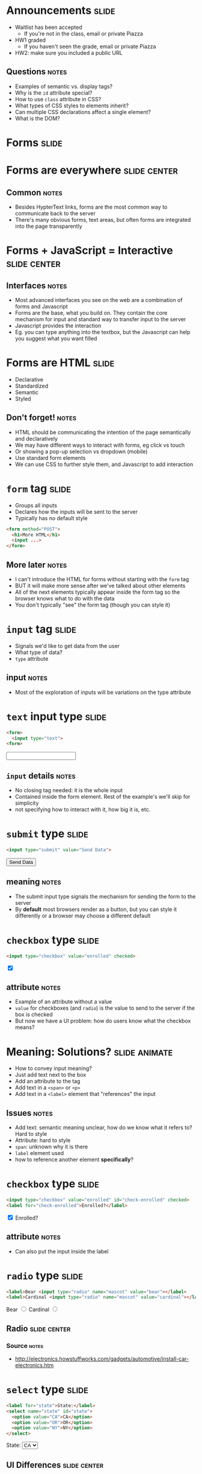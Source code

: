 * Announcements :slide:
  + Waitlist has been accepted
    + If you're not in the class, email or private Piazza
  + HW1 graded
    + If you haven't seen the grade, email or private Piazza
  + HW2: make sure you included a public URL
** Questions :notes:
   + Examples of semantic vs. display tags?
   + Why is the =id= attribute special?
   + How to use =class= attribute in CSS?
   + What types of CSS styles to elements inherit?
   + Can multiple CSS declarations affect a single element?
   + What is the DOM?

* *Forms* :slide:

* Forms are everywhere :slide:center:
  [[file:img/yelp-forms.png]]
** Common :notes:
   + Besides HypterText links, forms are the most common way to communicate back
     to the server
   + There's many obvious forms, text areas, but often forms are integrated into
     the page transparently

* Forms + JavaScript = Interactive :slide:center:
  [[file:img/autocomplete.png]]
** Interfaces :notes:
   + Most advanced interfaces you see on the web are a combination of forms and
     Javascript
   + Forms are the base, what you build on. They contain the core mechanism for
     input and standard way to transfer input to the server
   + Javascript provides the interaction
   + Eg. you can type anything into the textbox, but the Javascript can help you
     suggest what you want filled

* Forms are HTML :slide:
  + Declarative
  + Standardized
  + Semantic 
  + Styled
** Don't forget! :notes:
   + HTML should be communicating the intention of the page semantically and
     declaratively
   + We may have different ways to interact with forms, eg click vs touch
   + Or showing a pop-up selection vs dropdown (mobile)
   + Use standard form elements
   + We can use CSS to further style them, and Javascript to add interaction

* =form= tag :slide:
  + Groups all inputs
  + Declares how the inputs will be sent to the server
  + Typically has no default style
#+begin_src html
<form method="POST">
  <h1>More HTML</h1>
  <input ...>
</form>
#+end_src
** More later :notes:
   + I can't introduce the HTML for forms without starting with the =form= tag
   + BUT it will make more sense after we've talked about other elements
   + All of the next elements typically appear inside the form tag so the
     browser knows what to do with the data
   + You don't typically "see" the form tag (though you can style it)

* =input= tag :slide:
  + Signals we'd like to get data from the user
  + What type of data?
  + =type= attribute
** input :notes:
   + Most of the exploration of inputs will be variations on the type attribute

* =text= input type :slide:
#+begin_src html
<form>
  <input type="text">
<form>
#+end_src
#+BEGIN_HTML
<form>
  <input type="text">
<form>
#+END_HTML
** =input= details :notes:
   + No closing tag needed: it is the whole input
   + Contained inside the form element. Rest of the example's we'll skip for
     simplicity
   + not specifying how to interact with it, how big it is, etc.

* =submit= type :slide:
#+begin_src html
<input type="submit" value="Send Data">
#+end_src
#+BEGIN_HTML
<input type="submit" value="Send Data">
#+END_HTML
** meaning :notes:
   + The submit input type signals the mechanism for sending the form to the
     server
   + By *default* most browsers render as a button, but you can style it
     differently or a browser may choose a different default

* =checkbox= type :slide:
#+begin_src html
<input type="checkbox" value="enrolled" checked>
#+end_src
#+BEGIN_HTML
<input type="checkbox" value="enrolled" checked>
#+END_HTML
** attribute :notes:
   + Example of an attribute without a value
   + =value= for checkboxes (and =radio=) is the value to send to the server if
     the box is checked
   + But now we have a UI problem: how do users know what the checkbox means?

* Meaning: Solutions? :slide:animate:
  + How to convey input meaning?
  + Just add text next to the box
  + Add an attribute to the tag
  + Add text in a =<span>= or =<p>=
  + Add text in a =<label>= element that "references" the input
** Issues :notes:
   + Add text: semantic meaning unclear, how do we know what it refers to? Hard
     to style
   + Attribute: hard to style
   + =span=: unknown why it is there
   + =label= element used
   + how to reference another element *specifically*?

* =checkbox= type :slide:
#+begin_src html
<input type="checkbox" value="enrolled" id="check-enrolled" checked>
<label for="check-enrolled">Enrolled?</label>
#+end_src
#+BEGIN_HTML
<input type="checkbox" value="enrolled" id="check-enrolled" checked>
<label for="check-enrolled">Enrolled?</label>
#+END_HTML
** attribute :notes:
   + Can also put the input inside the label

* =radio= type :slide:
#+begin_src html
<label>Bear <input type="radio" name="mascot" value="bear"></label>
<label>Cardinal <input type="radio" name="mascot" value="cardinal"></label>
#+end_src
#+BEGIN_HTML
<label>Bear <input type="radio" name="mascot" value="bear"></label>
<label>Cardinal <input type="radio" name="mascot" value="cardinal"></label>
#+END_HTML
** Radio :slide:center:
[[file:img/car-radio.jpg]]
*** Source :notes:
    + http://electronics.howstuffworks.com/gadgets/automotive/install-car-electronics.htm

* =select= type :slide:
#+begin_src html
<label for="state">State:</label>
<select name="state" id="state">
  <option value="CA">CA</option>
  <option value="OR">OR</option>
  <option value="NY">NY</option>
</select>
#+end_src
#+BEGIN_HTML
<label for="state">State:</label>
<select name="state" id="state">
  <option value="CA">CA</option>
  <option value="OR">OR</option>
  <option value="NY">NY</option>
</select>
#+END_HTML

** UI Differences :slide:center:
[[file:img/select_wrapper.jpg]]
** Declarative :notes:
   + Again, we didn't specify how to implement this so browsers are free to
     experiment

* =hidden= type :slide:
#+begin_src html
<input type="hidden" name="page" value="2">
#+end_src
  [[file:img/hidden-cat.jpg]]
** Hidden :notes:
   + Pagination: we know we're on page 2, we don't need the human to select
     which page to go to next
   + Reviewing a business: user knows what business they're reviewing, don't
     make them select it
   + image source: http://amolife.com/image/animals/cat-photography-playing-hide-and-seek.html

* HTML5 types :slide:
  + =color=, =tel=, =email=, =datetime=
  + Not supported on all browsers
#+BEGIN_HTML
<input type="color">
#+END_HTML
  + http://www.w3.org/TR/html5/forms.html

* =form= :slide:
#+begin_src html
<form method="POST" action="http://echo.wingerz.com/echo">
  <input type="text" name="first-name" value="Jim">
  <label>Berkeley <input type="checkbox" name="berkeley"></label>
  <input type="submit" value="Confirm">
</form>
#+end_src
#+BEGIN_HTML
<form method="POST" action="http://echo.wingerz.com/echo">
  <input type="text" name="first-name" value="Jim">
  <label>Berkeley <input type="checkbox" name="berkeley"></label>
  <input type="submit" value="Confirm">
</form>
#+END_HTML
** This week :notes:
   + Next week more focus on what =method= and =action= do
   + In short: =method= how to encode the data to the server
   + =action= what URL to send the data to
   + This week, we'll only use Javascript on static pages to access the data
   + TODO check online demo


* Form Design :slide:
  + Goal: Make it easy to provide information
  + Use the appropriate input elements
  + Use CSS to style elements to better set context
** Notes :notes:
   + Clear labeling, expected ordering of information
   + Keep in mind international uses
     + Not all users have a Western first/last name
     + Not all users have a US zip code
   + Semantic meaning helps improve usability (eg. form autocompletion plugins)
   + Though you can over ride in some cases

* Yelp Stars :slide:
  [[file:img/yelp-stars.png]]
#+BEGIN_HTML
<ul class="stars-4">
  <li>
  	<input id="rating-1" type="radio" name="rating" value="1">
  	<label for="rating-1">1 (Eek! Methinks not.)</label>
  </li>
  <li>
  	<input id="rating-2" type="radio" name="rating" value="2">
  	<label for="rating-2">2 (Meh. I've experienced better.)</label>
  </li>
  <li>
  	<input id="rating-3" type="radio" name="rating" value="3">
  	<label for="rating-3">3 (A-OK.)</label>
  </li>
  <li>
  	<input id="rating-4" type="radio" name="rating" value="4">
  	<label for="rating-4">4 (Yay! I'm a fan.)</label>
  </li>
  <li>
  	<input id="rating-5" type="radio" name="rating" value="5">
  	<label for="rating-5">5 (Woohoo! As good as it gets!)</label>
  </li>
</ul>
#+END_HTML
[[https://www.yelp.com/writeareview/biz/0iSN6PgiXKP4oSVL037ATg?return_url=%2Fbiz%2F0iSN6PgiXKP4oSVL037ATg][Berkeley on Yelp]]

* Purchasing :slide:center:
  [[file:img/cc-entry.png]]
** Context :notes:
   + Setting context by making the credit card form look like a credit card

* Overview :slide:center:
  [[file:img/web-loop.png]]
** Loop :notes:
   + Start with HTML
   + Interact with forms
   + Send to server
   + Server processes it, sends back more HTML
   + Interact with forms...

* Improvements :slide:two_col:
  + Give users immediate feedback
  + Catch simple errors
  + Provide help in forms
  [[file:img/invalid-email.png]]
** Examples :notes:
   + Has a user not typed in enough information? Too much? Provide instant
     feedback without hitting server
   + If a user has incorrectly filled out a form, don't even let them submit
     yet, call attention to the problem
   + Autocomplete, or filling in city/state/country when user fills in zip code

* Javascript! :slide:
  + Write imperative style code specific to your site
  + No interaction with a server required
  + Run by the browser
** ECMA :notes:
   + European Computer Manufacturers Association
   + ECMAscript

* Libraries :slide:
  + Raw Javascript support is inconsistent
  + Libraries hide differences between browsers, implementations
  + In class, [[http://jquery.com][jQuery]] is OK to use
** Not required :notes:
   + jQuery is not required
   + For professional work, important to know how details are implemented

* *Break* :slide:

#+STYLE: <link rel="stylesheet" type="text/css" href="production/common.css" />
#+STYLE: <link rel="stylesheet" type="text/css" href="production/screen.css" media="screen" />
#+STYLE: <link rel="stylesheet" type="text/css" href="production/projection.css" media="projection" />
#+STYLE: <link rel="stylesheet" type="text/css" href="production/color-blue.css" media="projection" />
#+STYLE: <link rel="stylesheet" type="text/css" href="production/presenter.css" media="presenter" />
#+STYLE: <link href='http://fonts.googleapis.com/css?family=Lobster+Two:700|Yanone+Kaffeesatz:700|Open+Sans' rel='stylesheet' type='text/css'>

#+BEGIN_HTML
<script type="text/javascript" src="production/org-html-slideshow.js"></script>
#+END_HTML

# Local Variables:
# org-export-html-style-include-default: nil
# org-export-html-style-include-scripts: nil
# buffer-file-coding-system: utf-8-unix
# End:

